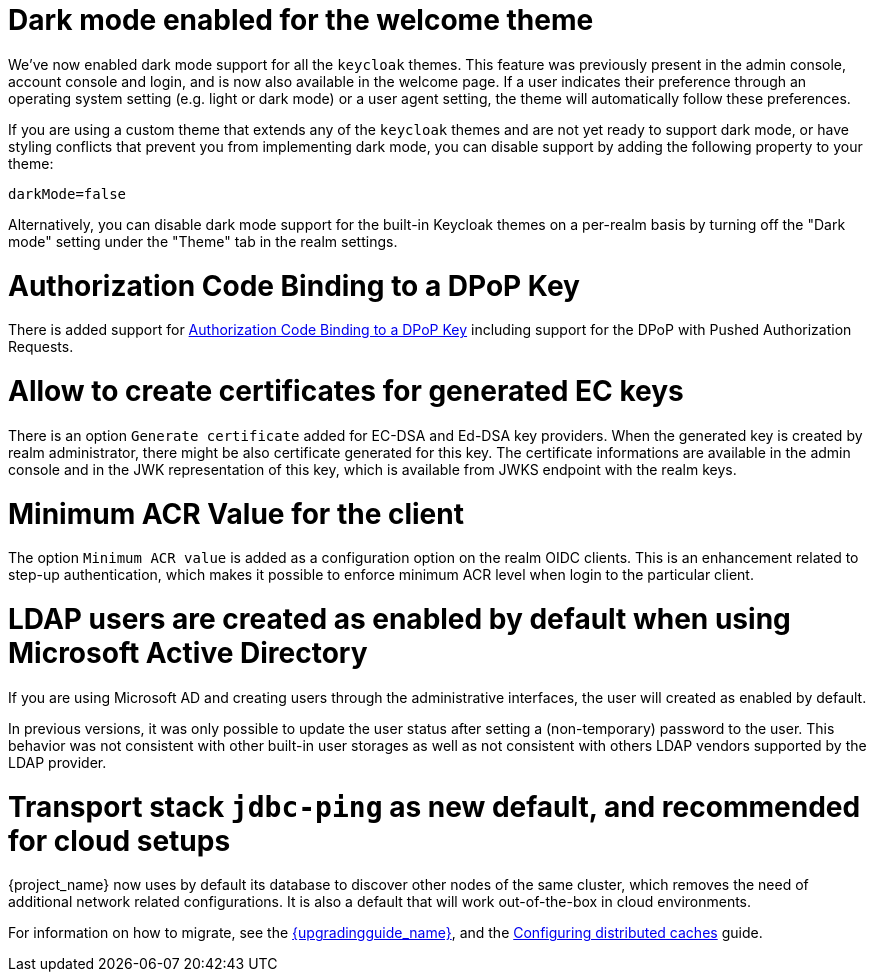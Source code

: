 = Dark mode enabled for the welcome theme

We've now enabled dark mode support for all the `keycloak` themes. This feature was previously present in the admin console, account console and login, and is now also available in the welcome page. If a user indicates their preference through an operating system setting (e.g. light or dark mode) or a user agent setting, the theme will automatically follow these preferences.

If you are using a custom theme that extends any of the `keycloak` themes and are not yet ready to support dark mode, or have styling conflicts that prevent you from implementing dark mode, you can disable support by adding the following property to your theme:

[source,properties]
----
darkMode=false
----

Alternatively, you can disable dark mode support for the built-in Keycloak themes on a per-realm basis by turning off the "Dark mode" setting under the "Theme" tab in the realm settings.

= Authorization Code Binding to a DPoP Key

There is added support for https://datatracker.ietf.org/doc/html/rfc9449#section-10[Authorization Code Binding to a DPoP Key] including support for the DPoP with Pushed Authorization Requests.

ifeval::[{project_community}==true]
Many thanks to https://github.com/tnorimat[Takashi Norimatsu] for the contribution.
endif::[]

= Allow to create certificates for generated EC keys

There is an option `Generate certificate` added for EC-DSA and Ed-DSA key providers. When the generated key is created by realm administrator, there might be also
certificate generated for this key. The certificate informations are available in the admin console and in the JWK representation of this key, which is available
from JWKS endpoint with the realm keys.

ifeval::[{project_community}==true]
Many thanks to https://github.com/Captain-P-Goldfish[Pascal Knüppel] for the contribution.
endif::[]

= Minimum ACR Value for the client

The option `Minimum ACR value` is added as a configuration option on the realm OIDC clients. This is an enhancement related to step-up authentication, which makes it possible
to enforce minimum ACR level when login to the particular client.

ifeval::[{project_community}==true]
Many thanks to https://github.com/sonOfRa[Simon Levermann] for the contribution.
endif::[]


= LDAP users are created as enabled by default when using Microsoft Active Directory

If you are using Microsoft AD and creating users through the administrative interfaces, the user will created as enabled by default.

In previous versions, it was only possible to update the user status after setting a (non-temporary) password to the user.
This behavior was not consistent with other built-in user storages as well as not consistent with others LDAP vendors supported
by the LDAP provider.

= Transport stack `jdbc-ping` as new default, and recommended for cloud setups

{project_name} now uses by default its database to discover other nodes of the same cluster, which removes the need of additional network related configurations. It is also a default that will work out-of-the-box in cloud environments.

For information on how to migrate, see the link:{upgradingguide_link}[{upgradingguide_name}], and the https://www.keycloak.org/server/caching[Configuring distributed caches] guide.


